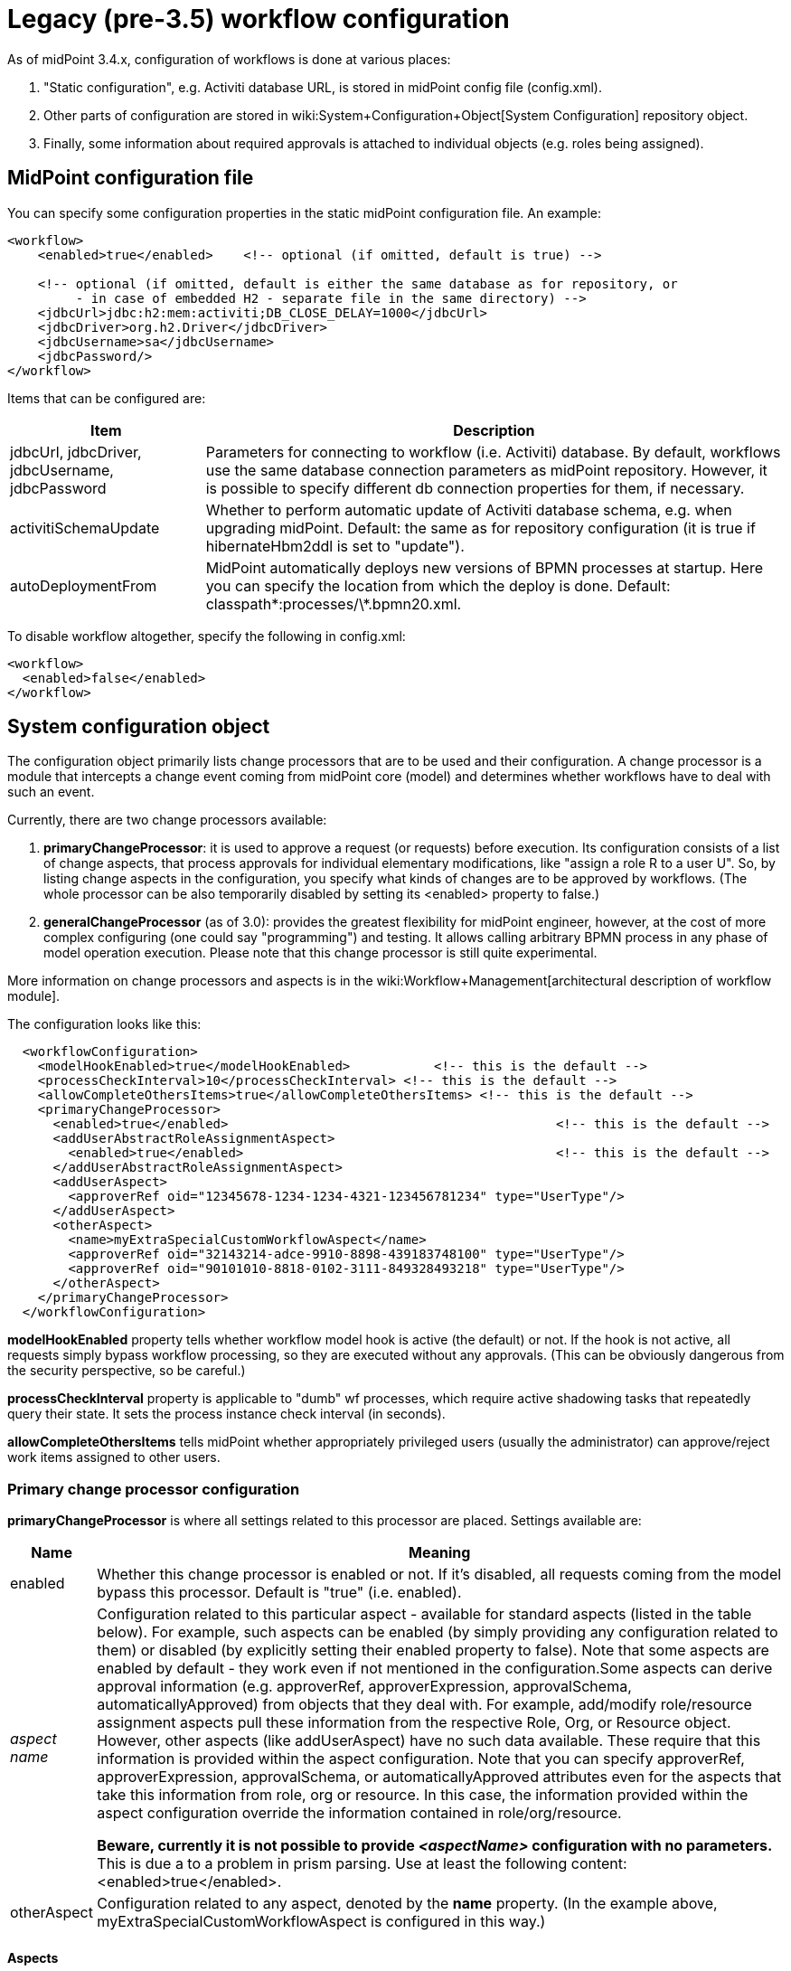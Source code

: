 = Legacy (pre-3.5) workflow configuration
:page-nav-title: Pre-3.5
:page-wiki-name: Legacy (pre-3.5) workflow configuration
:page-wiki-id: 11370566
:page-wiki-metadata-create-user: mederly
:page-wiki-metadata-create-date: 2013-07-03T08:18:10.099+02:00
:page-wiki-metadata-modify-user: mederly
:page-wiki-metadata-modify-date: 2016-12-14T18:07:21.403+01:00
:page-obsolete: true
:page-toc: top

As of midPoint 3.4.x, configuration of workflows is done at various places:

. "Static configuration", e.g. Activiti database URL, is stored in midPoint config file (config.xml).

. Other parts of configuration are stored in wiki:System+Configuration+Object[System Configuration] repository object.

. Finally, some information about required approvals is attached to individual objects (e.g. roles being assigned).


== MidPoint configuration file

You can specify some configuration properties in the static midPoint configuration file.
An example:

[source,xml]
----
<workflow>
    <enabled>true</enabled>    <!-- optional (if omitted, default is true) -->

    <!-- optional (if omitted, default is either the same database as for repository, or
         - in case of embedded H2 - separate file in the same directory) -->
    <jdbcUrl>jdbc:h2:mem:activiti;DB_CLOSE_DELAY=1000</jdbcUrl>
    <jdbcDriver>org.h2.Driver</jdbcDriver>
    <jdbcUsername>sa</jdbcUsername>
    <jdbcPassword/>
</workflow>

----

Items that can be configured are:

[%autowidth]
|===
| Item | Description

| jdbcUrl, jdbcDriver, jdbcUsername, jdbcPassword
| Parameters for connecting to workflow (i.e. Activiti) database.
By default, workflows use the same database connection parameters as midPoint repository.
However, it is possible to specify different db connection properties for them, if necessary.


| activitiSchemaUpdate
| Whether to perform automatic update of Activiti database schema, e.g. when upgrading midPoint.
Default: the same as for repository configuration (it is true if hibernateHbm2ddl is set to "update").


| autoDeploymentFrom
| MidPoint automatically deploys new versions of BPMN processes at startup.
Here you can specify the location from which the deploy is done.
Default: classpath\*:processes/\*.bpmn20.xml.


|===

To disable workflow altogether, specify the following in config.xml:

[source,xml]
----
<workflow>
  <enabled>false</enabled>
</workflow>
----


== System configuration object

The configuration object primarily lists change processors that are to be used and their configuration.
A change processor is a module that intercepts a change event coming from midPoint core (model) and determines whether workflows have to deal with such an event.

Currently, there are two change processors available:

. *primaryChangeProcessor*: it is used to approve a request (or requests) before execution.
Its configuration consists of a list of change aspects, that process approvals for individual elementary modifications, like "assign a role R to a user U".
So, by listing change aspects in the configuration, you specify what kinds of changes are to be approved by workflows.
(The whole processor can be also temporarily disabled by setting its <enabled> property to false.)

. *generalChangeProcessor* (as of 3.0): provides the greatest flexibility for midPoint engineer, however, at the cost of more complex configuring (one could say "programming") and testing.
It allows calling arbitrary BPMN process in any phase of model operation execution.
Please note that this change processor is still quite experimental.

More information on change processors and aspects is in the wiki:Workflow+Management[architectural description of workflow module].

The configuration looks like this:

[source,xml]
----
  <workflowConfiguration>
    <modelHookEnabled>true</modelHookEnabled>		<!-- this is the default -->
    <processCheckInterval>10</processCheckInterval> <!-- this is the default -->
    <allowCompleteOthersItems>true</allowCompleteOthersItems> <!-- this is the default -->
    <primaryChangeProcessor>
      <enabled>true</enabled>						<!-- this is the default -->
      <addUserAbstractRoleAssignmentAspect>
        <enabled>true</enabled>						<!-- this is the default -->
      </addUserAbstractRoleAssignmentAspect>
      <addUserAspect>
        <approverRef oid="12345678-1234-1234-4321-123456781234" type="UserType"/>
      </addUserAspect>
      <otherAspect>
        <name>myExtraSpecialCustomWorkflowAspect</name>
        <approverRef oid="32143214-adce-9910-8898-439183748100" type="UserType"/>
        <approverRef oid="90101010-8818-0102-3111-849328493218" type="UserType"/>
      </otherAspect>
    </primaryChangeProcessor>
  </workflowConfiguration>
----

*modelHookEnabled* property tells whether workflow model hook is active (the default) or not.
If the hook is not active, all requests simply bypass workflow processing, so they are executed without any approvals.
(This can be obviously dangerous from the security perspective, so be careful.)

*processCheckInterval* property is applicable to "dumb" wf processes, which require active shadowing tasks that repeatedly query their state.
It sets the process instance check interval (in seconds).

*allowCompleteOthersItems* tells midPoint whether appropriately privileged users (usually the administrator) can approve/reject work items assigned to other users.


=== Primary change processor configuration

*primaryChangeProcessor* is where all settings related to this processor are placed.
Settings available are:

[%autowidth]
|===
| Name | Meaning

| enabled
| Whether this change processor is enabled or not.
If it's disabled, all requests coming from the model bypass this processor.
Default is "true" (i.e. enabled).


| _aspect name_
| Configuration related to this particular aspect - available for standard aspects (listed in the table below).
For example, such aspects can be enabled (by simply providing any configuration related to them) or disabled (by explicitly setting their enabled property to false).
Note that some aspects are enabled by default - they work even if not mentioned in the configuration.Some aspects can derive approval information (e.g. approverRef, approverExpression, approvalSchema, automaticallyApproved) from objects that they deal with.
For example, add/modify role/resource assignment aspects pull these information from the respective Role, Org, or Resource object.
However, other aspects (like addUserAspect) have no such data available.
These require that this information is provided within the aspect configuration.
Note that you can specify approverRef, approverExpression, approvalSchema, or automaticallyApproved attributes even for the aspects that take this information from role, org or resource.
In this case, the information provided within the aspect configuration override the information contained in role/org/resource.

*Beware, currently it is not possible to provide _<aspectName>_ configuration with no parameters.*
This is due a to a problem in prism parsing.
Use at least the following content: <enabled>true</enabled>.


| otherAspect
| Configuration related to any aspect, denoted by the *name* property.
(In the example above, myExtraSpecialCustomWorkflowAspect is configured in this way.)


|===


====  Aspects

[%autowidth]
|===
| Aspect name | Description | Remark

| addUserAbstractRoleAssignmentAspect
| Manages creation of role/org assignment to a user.
| Enabled by default.


| modifyUserAbstractRoleAssignmentAspect
| Manages modification of role/org assignment to a user.
| Enabled by default.


| addUserResourceAssignmentAspect
| Manages creation of resource assignment to a user.
| Enabled by default.


| modifyUserResourceAssignmentAspect
| Manages modification of resource assignment to a user.
| Enabled by default.


| addAbstractRoleAbstractRoleAssignmentAspect
| Manages creation of role/org assignment to a role/org.
| (\*2)


| modifyAbstractRoleAbstractRoleAssignmentAspect
| Manages modification of role/org assignment to a role/org.
| (\*2)


| addAbstractRoleResourceAssignmentAspect
| Manages creation of resource assignment to a role/org.
| (\*2)


| modifyAbstractRoleResourceAssignmentAspect
| Manages modification of resource assignment to a role/org.
| (\*2)


| addAbstractRoleAspect
| Manages creation of a new role/org.
|


| addUserAspect
| Manages creation of a new user.
|


| addResourceAspect
| Manages creation of a new resource.
| (\*3)


| modifyAbstractRoleAspect
| Manages modification of a role/org.
| Not implemented yet.


| modifyUserAspect
| Manages modification of a user.
| Not implemented yet.


| modifyResourceAspect
| Manages modification of a resource.
| Not implemented yet.


|===

Some notes:

. Deletion of assignments is not yet supported.

. Creation/modification/deletion of role/org inducements is not yet supported - only assignments are processed by now.

. Currently the Resource Wizard (as well as midPoint import mechanism) create resources in so called raw mode, which is not compatible with workflow module. So, although addResourceAspect is available, it is in fact doing nothing in current situation.

. Deletion of objects (role/org, user, resource) is not yet supported.

The missing functionality mentioned above can be quite easily implemented on demand by Evolveum staff, or created directly by a customer or partner. The problem #3 is quite deeper, but solvable.

Concluding notes (important):

. If you fail to correctly list the right set of change processors and aspects in the configuration, the workflows will not work - changes will be executed WITHOUT requiring the approvals, that might present a major security problem.

. Some primary change processor aspects can interfere - e.g. when creating a user with a sensitive role assigned, both "addUserAspect" and "addUserAbstractRoleAssignmentAspect" come into play. Currently, the result is quite unpredictable. For example, a user add approval might be invoked, whereas assignment approval might be not. So, take care that each situation is covered by only one aspect. This restriction is planned to be lifted in future midPoint versions.


== Individual objects

Fine-grained configuration of approvals is done at the level of individual objects, e.g. roles.
For more information, see wiki:Approvals+examples+(legacy)[these examples].